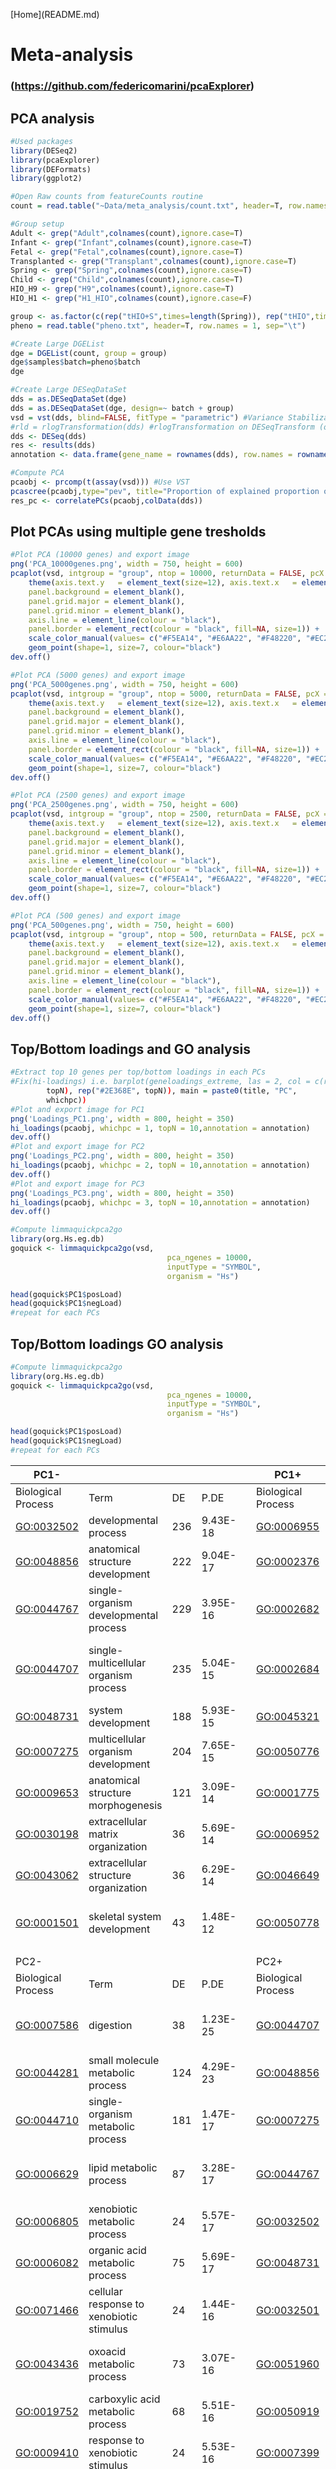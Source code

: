 [Home](README.md)

* Meta-analysis
*** (https://github.com/federicomarini/pcaExplorer)
** PCA analysis
#+begin_src R :session *R* :eval yes :exports code :tangle ./src/pcaExplorer_analysis.R
#Used packages
library(DESeq2)
library(pcaExplorer)
library(DEFormats)
library(ggplot2)

#Open Raw counts from featureCounts routine
count = read.table("~Data/meta_analysis/count.txt", header=T, row.names = 1, sep="\t")

#Group setup
Adult <- grep("Adult",colnames(count),ignore.case=T)
Infant <- grep("Infant",colnames(count),ignore.case=T)
Fetal <- grep("Fetal",colnames(count),ignore.case=T)
Transplanted <- grep("Transplant",colnames(count),ignore.case=T)
Spring <- grep("Spring",colnames(count),ignore.case=T)
Child <- grep("Child",colnames(count),ignore.case=T)
HIO_H9 <- grep("H9",colnames(count),ignore.case=T)
HIO_H1 <- grep("H1_HIO",colnames(count),ignore.case=F)

group <- as.factor(c(rep("tHIO+S",times=length(Spring)), rep("tHIO",times=length(Transplanted)),rep("HIO_H9",times=length(HIO_H9)), rep("HIO_H1",times=length(HIO_H1)),rep("Fetal",times=length(Fetal)),rep("Infant",times=length(Infant)),rep("Child",times=length(Child)),rep("Adult",times=length(Adult))))
pheno = read.table("pheno.txt", header=T, row.names = 1, sep="\t")

#Create Large DGEList
dge = DGEList(count, group = group)
dge$samples$batch=pheno$batch
dge

#Create Large DESeqDataSet
dds = as.DESeqDataSet(dge)
dds = as.DESeqDataSet(dge, design=~ batch + group)
vsd = vst(dds, blind=FALSE, fitType = "parametric") #Variance Stabilization Transformation
#rld = rlogTransformation(dds) #rlogTransformation on DESeqTransform (option)
dds <- DESeq(dds)
res <- results(dds)
annotation <- data.frame(gene_name = rownames(dds), row.names = rownames(dds), stringsAsFactors = FALSE)

#Compute PCA
pcaobj <- prcomp(t(assay(vsd))) #Use VST
pcascree(pcaobj,type="pev", title="Proportion of explained proportion of variance")
res_pc <- correlatePCs(pcaobj,colData(dds))
#+END_SRC

** Plot PCAs using multiple gene tresholds
#+begin_src R :session *R* :eval yes :exports code :tangle ./src/pcaExplorer_analysis.R
#Plot PCA (10000 genes) and export image
png('PCA_10000genes.png', width = 750, height = 600)
pcaplot(vsd, intgroup = "group", ntop = 10000, returnData = FALSE, pcX = 1, pcY = 2, title = "PCA on 10000 genes", text_labels = FALSE, point_size = 7, ellipse = TRUE, ellipse.prob = 0.95) +
    theme(axis.text.y   = element_text(size=12), axis.text.x   = element_text(size=12), axis.title.y  = element_text(size=14), axis.title.x  = element_text(size=14),
    panel.background = element_blank(),
    panel.grid.major = element_blank(),
    panel.grid.minor = element_blank(),
    axis.line = element_line(colour = "black"),
    panel.border = element_rect(colour = "black", fill=NA, size=1)) +
    scale_color_manual(values= c("#F5EA14", "#E6AA22", "#F48220", "#EC268F", "#DD57A4", "#FBF7C9", "#E5CBE2", "#8A4B9C")) +
    geom_point(shape=1, size=7, colour="black")
dev.off()

#Plot PCA (5000 genes) and export image
png('PCA_5000genes.png', width = 750, height = 600)
pcaplot(vsd, intgroup = "group", ntop = 5000, returnData = FALSE, pcX = 1, pcY = 2, title = "PCA on 5000 genes", text_labels = FALSE, point_size = 7, ellipse = TRUE, ellipse.prob = 0.95) +
    theme(axis.text.y   = element_text(size=12), axis.text.x   = element_text(size=12), axis.title.y  = element_text(size=14), axis.title.x  = element_text(size=14),
    panel.background = element_blank(),
    panel.grid.major = element_blank(),
    panel.grid.minor = element_blank(),
    axis.line = element_line(colour = "black"),
    panel.border = element_rect(colour = "black", fill=NA, size=1)) +
    scale_color_manual(values= c("#F5EA14", "#E6AA22", "#F48220", "#EC268F", "#DD57A4", "#FBF7C9", "#E5CBE2", "#8A4B9C")) +
    geom_point(shape=1, size=7, colour="black")
dev.off()

#Plot PCA (2500 genes) and export image
png('PCA_2500genes.png', width = 750, height = 600)
pcaplot(vsd, intgroup = "group", ntop = 2500, returnData = FALSE, pcX = 1, pcY = 2, title = "PCA on 2500 genes", text_labels = FALSE, point_size = 7, ellipse = TRUE, ellipse.prob = 0.95) +
    theme(axis.text.y   = element_text(size=12), axis.text.x   = element_text(size=12), axis.title.y  = element_text(size=14), axis.title.x  = element_text(size=14),
    panel.background = element_blank(),
    panel.grid.major = element_blank(),
    panel.grid.minor = element_blank(),
    axis.line = element_line(colour = "black"),
    panel.border = element_rect(colour = "black", fill=NA, size=1)) +
    scale_color_manual(values= c("#F5EA14", "#E6AA22", "#F48220", "#EC268F", "#DD57A4", "#FBF7C9", "#E5CBE2", "#8A4B9C")) +
    geom_point(shape=1, size=7, colour="black")
dev.off()

#Plot PCA (500 genes) and export image
png('PCA_500genes.png', width = 750, height = 600)
pcaplot(vsd, intgroup = "group", ntop = 500, returnData = FALSE, pcX = 1, pcY = 2, title = "PCA on 500 genes", text_labels = FALSE, point_size = 7, ellipse = TRUE, ellipse.prob = 0.95) +
    theme(axis.text.y   = element_text(size=12), axis.text.x   = element_text(size=12), axis.title.y  = element_text(size=14), axis.title.x  = element_text(size=14),
    panel.background = element_blank(),
    panel.grid.major = element_blank(),
    panel.grid.minor = element_blank(),
    axis.line = element_line(colour = "black"),
    panel.border = element_rect(colour = "black", fill=NA, size=1)) +
    scale_color_manual(values= c("#F5EA14", "#E6AA22", "#F48220", "#EC268F", "#DD57A4", "#FBF7C9", "#E5CBE2", "#8A4B9C")) +
    geom_point(shape=1, size=7, colour="black")
dev.off()
#+END_SRC
[[./Data/meta_analysis/PCA_500genes.png]]
[[./Data/meta_analysis/PCA_2500genes.png]]
[[./Data/meta_analysis/PCA_5000genes.png]]
[[./Data/meta_analysis/PCA_10000genes.png]]

** Top/Bottom loadings and GO analysis
#+begin_src R :session *R* :eval yes :exports code :tangle ./src/pcaExplorer_analysis.R
#Extract top 10 genes per top/bottom loadings in each PCs
#Fix(hi-loadings) i.e. barplot(geneloadings_extreme, las = 2, col = c(rep("#BD202E",
        topN), rep("#2E368E", topN)), main = paste0(title, "PC",
        whichpc))
#Plot and export image for PC1
png('Loadings_PC1.png', width = 800, height = 350)
hi_loadings(pcaobj, whichpc = 1, topN = 10,annotation = annotation)
dev.off()
#Plot and export image for PC2
png('Loadings_PC2.png', width = 800, height = 350)
hi_loadings(pcaobj, whichpc = 2, topN = 10,annotation = annotation)
dev.off()
#Plot and export image for PC3
png('Loadings_PC3.png', width = 800, height = 350)
hi_loadings(pcaobj, whichpc = 3, topN = 10,annotation = annotation)
dev.off()

#Compute limmaquickpca2go
library(org.Hs.eg.db)
goquick <- limmaquickpca2go(vsd,
                                   pca_ngenes = 10000,
                                   inputType = "SYMBOL",
                                   organism = "Hs")

head(goquick$PC1$posLoad)
head(goquick$PC1$negLoad)
#repeat for each PCs
#+END_SRC
[[./Data/meta_analysis/Loadings_PC1.png]]
[[./Data/meta_analysis/Loadings_PC2.png]]
[[./Data/meta_analysis/Loadings_PC3.png]]

** Top/Bottom loadings GO analysis
#+begin_src R :session *R* :eval yes :exports code :tangle ./src/pcaExplorer_analysis.R
#Compute limmaquickpca2go
library(org.Hs.eg.db)
goquick <- limmaquickpca2go(vsd,
                                   pca_ngenes = 10000,
                                   inputType = "SYMBOL",
                                   organism = "Hs")

head(goquick$PC1$posLoad)
head(goquick$PC1$negLoad)
#repeat for each PCs
#+END_SRC

| PC1-               |                                                    |     |          |   | PC1+               |                                              |     |          |
|--------------------|----------------------------------------------------|-----|----------|---|--------------------|----------------------------------------------|-----|----------|
| Biological Process | Term                                               | DE  | P.DE     |   | Biological Process | Term                                         | DE  | P.DE     |
| GO:0032502         | developmental process                              | 236 | 9.43E-18 |   | GO:0006955         | immune response                              | 190 | 1.62E-72 |
| GO:0048856         | anatomical structure development                   | 222 | 9.04E-17 |   | GO:0002376         | immune system process                        | 222 | 2.44E-70 |
| GO:0044767         | single-organism developmental process              | 229 | 3.95E-16 |   | GO:0002682         | regulation of immune system process          | 142 | 5.44E-54 |
| GO:0044707         | single-multicellular organism process              | 235 | 5.04E-15 |   | GO:0002684         | positive regulation of immune system process | 116 | 7.65E-51 |
| GO:0048731         | system development                                 | 188 | 5.93E-15 |   | GO:0045321         | leukocyte activation                         | 129 | 8.11E-51 |
| GO:0007275         | multicellular organism development                 | 204 | 7.65E-15 |   | GO:0050776         | regulation of immune response                | 111 | 1.24E-48 |
| GO:0009653         | anatomical structure morphogenesis                 | 121 | 3.09E-14 |   | GO:0001775         | cell activation                              | 134 | 1.47E-48 |
| GO:0030198         | extracellular matrix organization                  | 36  | 5.69E-14 |   | GO:0006952         | defense response                             | 140 | 8.90E-47 |
| GO:0043062         | extracellular structure organization               | 36  | 6.29E-14 |   | GO:0046649         | lymphocyte activation                        | 89  | 9.65E-43 |
| GO:0001501         | skeletal system development                        | 43  | 1.48E-12 |   | GO:0050778         | positive regulation of immune response       | 84  | 6.64E-37 |
|                    |                                                    |     |          |   |                    |                                              |     |          |
| PC2-               |                                                    |     |          |   | PC2+               |                                              |     |          |
| Biological Process | Term                                               | DE  | P.DE     |   | Biological Process | Term                                         | DE  | P.DE     |
| GO:0007586         | digestion                                          | 38  | 1.23E-25 |   | GO:0044707         | single-multicellular organism process        | 200 | 2.23E-11 |
| GO:0044281         | small molecule metabolic process                   | 124 | 4.29E-23 |   | GO:0048856         | anatomical structure development             | 180 | 3.66E-10 |
| GO:0044710         | single-organism metabolic process                  | 181 | 1.47E-17 |   | GO:0007275         | multicellular organism development           | 168 | 8.67E-10 |
| GO:0006629         | lipid metabolic process                            | 87  | 3.28E-17 |   | GO:0044767         | single-organism developmental process        | 186 | 1.07E-09 |
| GO:0006805         | xenobiotic metabolic process                       | 24  | 5.57E-17 |   | GO:0032502         | developmental process                        | 188 | 1.10E-09 |
| GO:0006082         | organic acid metabolic process                     | 75  | 5.69E-17 |   | GO:0048731         | system development                           | 152 | 3.01E-09 |
| GO:0071466         | cellular response to xenobiotic stimulus           | 24  | 1.44E-16 |   | GO:0032501         | multicellular organismal process             | 213 | 1.13E-08 |
| GO:0043436         | oxoacid metabolic process                          | 73  | 3.07E-16 |   | GO:0051960         | regulation of nervous system development     | 43  | 1.39E-08 |
| GO:0019752         | carboxylic acid metabolic process                  | 68  | 5.51E-16 |   | GO:0050919         | negative chemotaxis                          | 8   | 1.89E-08 |
| GO:0009410         | response to xenobiotic stimulus                    | 24  | 5.53E-16 |   | GO:0007399         | nervous system development                   | 88  | 3.17E-08 |
|                    |                                                    |     |          |   |                    |                                              |     |          |
| PC3-               |                                                    |     |          |   | PC3+               |                                              |     |          |
| Biological Process | Term                                               | DE  | P.DE     |   | Biological Process | Term                                         | DE  | P.DE     |
| GO:0006334         | nucleosome assembly                                | 30  | 4.00E-20 |   | GO:0007586         | digestion                                    | 24  | 1.04E-11 |
| GO:0031497         | chromatin assembly                                 | 30  | 1.18E-18 |   | GO:0051179         | localization                                 | 215 | 1.63E-10 |
| GO:0006342         | chromatin silencing                                | 26  | 8.39E-18 |   | GO:0044710         | single-organism metabolic process            | 163 | 2.89E-10 |
| GO:0006335         | DNA replication-dependent nucleosome assembly      | 16  | 9.16E-18 |   | GO:0044281         | small molecule metabolic process             | 96  | 4.63E-10 |
| GO:0034723         | DNA replication-dependent nucleosome organization  | 16  | 9.16E-18 |   | GO:0050896         | response to stimulus                         | 270 | 9.19E-10 |
| GO:0034728         | nucleosome organization                            | 30  | 9.43E-18 |   | GO:0044283         | small molecule biosynthetic process          | 39  | 9.56E-10 |
| GO:0006333         | chromatin assembly or disassembly                  | 31  | 1.19E-17 |   | GO:0002376         | immune system process                        | 115 | 2.04E-09 |
| GO:0045814         | negative regulation of gene expression, epigenetic | 26  | 2.56E-16 |   | GO:1901615         | organic hydroxy compound metabolic process   | 36  | 3.94E-09 |
| GO:0000183         | chromatin silencing at rDNA                        | 16  | 4.88E-16 |   | GO:0045047         | protein targeting to ER                      | 16  | 6.19E-09 |
| GO:0006323         | DNA packaging                                      | 30  | 5.86E-16 |   | GO:0061621         | canonical glycolysis                         | 9   | 7.16E-09 |
